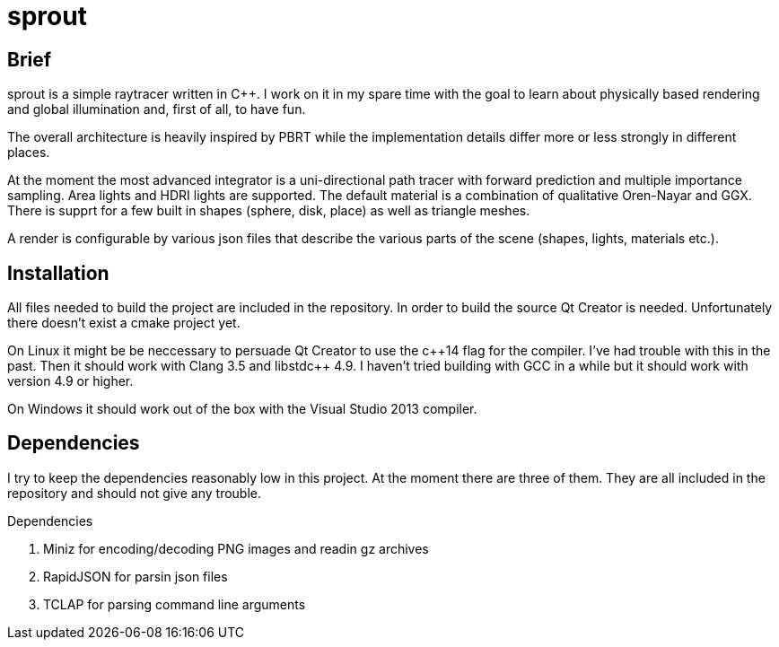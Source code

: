 sprout
======

:plusplus: ++ 

== Brief

sprout is a simple raytracer written in C++. I work on it in my spare time with the goal to learn about physically based rendering and global illumination and, first of all, to have fun.

The overall architecture is heavily inspired by PBRT while the implementation details differ more or less strongly in different places.

At the moment the most advanced integrator is a uni-directional path tracer with forward prediction and multiple importance sampling. Area lights and HDRI lights are supported. The default material is a combination of qualitative Oren-Nayar and GGX. There is supprt for a few built in shapes (sphere, disk, place) as well as triangle meshes.

A render is configurable by various json files that describe the various parts of the scene (shapes, lights, materials etc.).

== Installation

All files needed to build the project are included in the repository. In order to build the source Qt Creator is needed. Unfortunately there doesn't exist a cmake project yet.

On Linux it might be be neccessary to persuade Qt Creator to use the c+\+14 flag for the compiler. I've had trouble with this in the past. Then it should work with Clang 3.5 and libstdc++ 4.9. I haven't tried building with GCC in a while but it should work with version 4.9 or higher.

On Windows it should work out of the box with the Visual Studio 2013 compiler.

== Dependencies

I try to keep the dependencies reasonably low in this project. At the moment there are three of them. They are all included in the repository and should not give any trouble.

.Dependencies
. Miniz for encoding/decoding PNG images and readin gz archives
. RapidJSON for parsin json files
. TCLAP for parsing command line arguments

